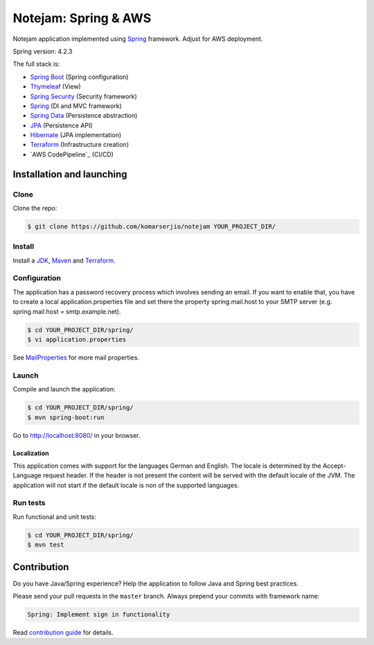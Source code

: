 *********************
Notejam: Spring & AWS
*********************

Notejam application implemented using `Spring <http://projects.spring.io/spring-framework/>`_ framework.
Adjust for AWS deployment.

Spring version: 4.2.3

The full stack is:

- `Spring Boot <http://projects.spring.io/spring-boot/>`_ (Spring configuration)
- `Thymeleaf <http://www.thymeleaf.org/>`_ (View)
- `Spring Security <http://projects.spring.io/spring-security/>`_ (Security framework)
- `Spring`_ (DI and MVC framework)
- `Spring Data <http://projects.spring.io/spring-data/>`_ (Persistence abstraction)
- `JPA <http://www.oracle.com/technetwork/java/javaee/tech/persistence-jsp-140049.html>`_ (Persistence API)
- `Hibernate <http://hibernate.org/orm/>`_ (JPA implementation)
- `Terraform`_ (Infrastructure creation)
- `AWS CodePipeline`_ (CI/CD)

==========================
Installation and launching
==========================

-----
Clone
-----

Clone the repo:

.. code-block:: bash

    $ git clone https://github.com/komarserjio/notejam YOUR_PROJECT_DIR/

-------
Install
-------

Install a `JDK <http://openjdk.java.net/>`_, `Maven <https://maven.apache.org/>`_ and `Terraform <https://www.terraform.io/>`_.

-------------
Configuration
-------------

The application has a password recovery process which involves sending an email.
If you want to enable that, you have to create a local application.properties file
and set there the property spring.mail.host to your SMTP server (e.g. spring.mail.host = smtp.example.net).

.. code-block:: bash

    $ cd YOUR_PROJECT_DIR/spring/
    $ vi application.properties

See `MailProperties <http://docs.spring.io/spring-boot/docs/current/api/index.html?org/springframework/boot/autoconfigure/mail/MailProperties.html>`_
for more mail properties.

------
Launch
------

Compile and launch the application:

.. code-block:: bash

    $ cd YOUR_PROJECT_DIR/spring/
    $ mvn spring-boot:run

Go to http://localhost:8080/ in your browser.

~~~~~~~~~~~~
Localization
~~~~~~~~~~~~

This application comes with support for the languages German and English. The locale is
determined by the Accept-Language request header. If the header is not present the
content will be served with the default locale of the JVM. The application will not
start if the default locale is non of the supported languages.

---------
Run tests
---------

Run functional and unit tests:

.. code-block:: bash

    $ cd YOUR_PROJECT_DIR/spring/
    $ mvn test

============
Contribution
============

Do you have Java/Spring experience? Help the application to follow Java and Spring best practices.

Please send your pull requests in the ``master`` branch.
Always prepend your commits with framework name:

.. code-block:: bash

    Spring: Implement sign in functionality

Read `contribution guide <https://github.com/komarserjio/notejam/blob/master/contribute.rst>`_ for details.
